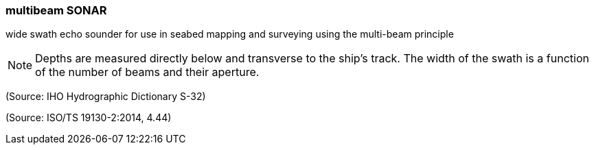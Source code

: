 === multibeam SONAR

wide swath echo sounder for use in seabed mapping and surveying using the multi-beam principle

NOTE: Depths are measured directly below and transverse to the ship's track. The width of the swath is a function of the number of beams and their aperture.

(Source: IHO Hydrographic Dictionary S-32)

(Source: ISO/TS 19130-2:2014, 4.44)

